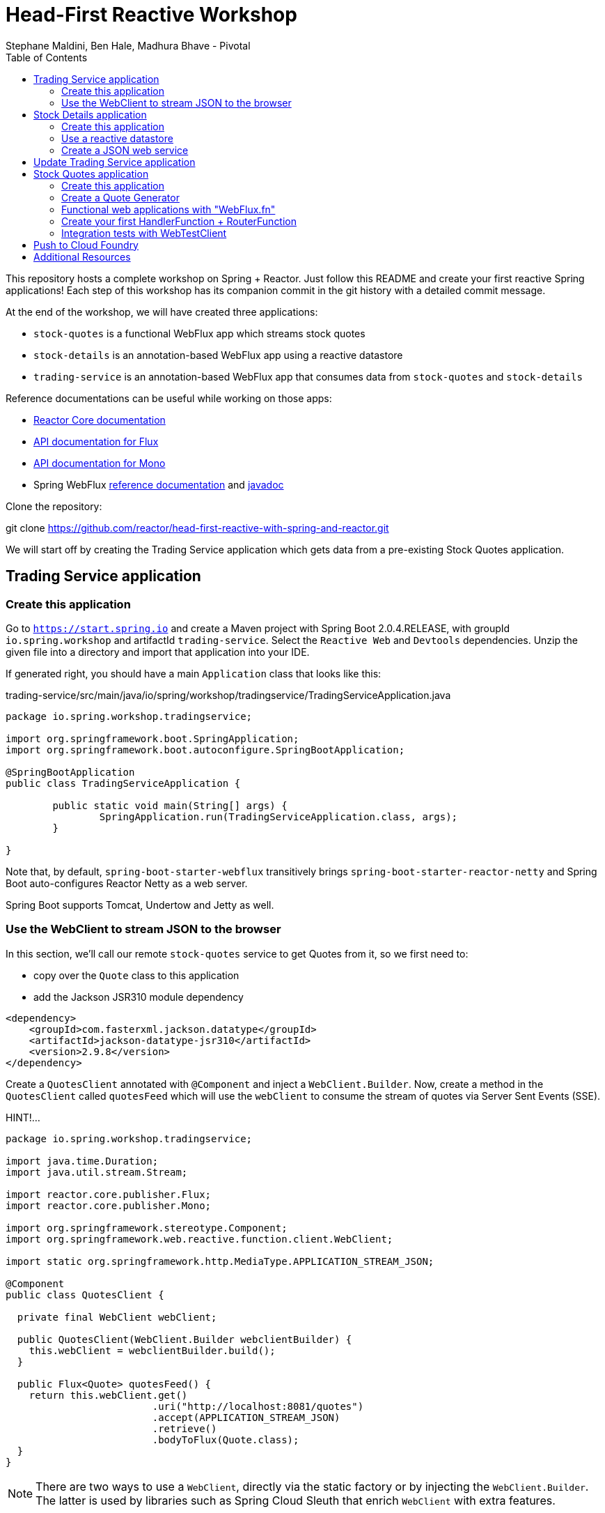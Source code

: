 = Head-First Reactive Workshop
Stephane Maldini, Ben Hale, Madhura Bhave - Pivotal
:sectanchors: true
:source-highlighter: prettify
:icons: font
:toc:
:spring-boot-version: 2.0.4.RELEASE
:spring-framework-version: 5.0.8.RELEASE
:reactor-version: BISMUTH-SR10
:spring-framework-doc-base: http://docs.spring.io/spring-framework/docs/{spring-framework-version}

This repository hosts a complete workshop on Spring + Reactor.
Just follow this README and create your first reactive Spring applications!
Each step of this workshop has its companion commit in the git history with a detailed commit message.

At the end of the workshop, we will have created three applications:

* `stock-quotes` is a functional WebFlux app which streams stock quotes
* `stock-details` is an annotation-based WebFlux app using a reactive datastore
* `trading-service` is an annotation-based WebFlux app that consumes data from `stock-quotes` and `stock-details`

Reference documentations can be useful while working on those apps:

* http://projectreactor.io/docs[Reactor Core documentation]
* https://projectreactor.io/docs/core/release/api/reactor/core/publisher/Flux.html[API documentation for Flux]
* https://projectreactor.io/docs/core/release/api/reactor/core/publisher/Mono.html[API documentation for Mono]
* Spring WebFlux
{spring-framework-doc-base}/spring-framework-reference/web.html#web-reactive[reference documentation]
and {spring-framework-doc-base}/javadoc-api/[javadoc]

Clone the repository:

git clone https://github.com/reactor/head-first-reactive-with-spring-and-reactor.git

We will start off by creating the Trading Service application which gets data from a pre-existing Stock Quotes application.

== Trading Service application

=== Create this application

Go to `https://start.spring.io` and create a Maven project with Spring Boot {spring-boot-version},
with groupId `io.spring.workshop` and artifactId `trading-service`. Select the `Reactive Web` and `Devtools` dependencies.
Unzip the given file into a directory and import that application into your IDE.

If generated right, you should have a main `Application` class that looks like this:

[source,java]
.trading-service/src/main/java/io/spring/workshop/tradingservice/TradingServiceApplication.java
----
package io.spring.workshop.tradingservice;

import org.springframework.boot.SpringApplication;
import org.springframework.boot.autoconfigure.SpringBootApplication;

@SpringBootApplication
public class TradingServiceApplication {

	public static void main(String[] args) {
		SpringApplication.run(TradingServiceApplication.class, args);
	}

}
----

Note that, by default, `spring-boot-starter-webflux` transitively brings `spring-boot-starter-reactor-netty`
and Spring Boot auto-configures Reactor Netty as a web server.

Spring Boot supports Tomcat, Undertow and Jetty as well.

=== Use the WebClient to stream JSON to the browser

In this section, we'll call our remote `stock-quotes` service to get Quotes from it, so we first need to:

* copy over the `Quote` class to this application
* add the Jackson JSR310 module dependency

[source, xml]
------
<dependency>
    <groupId>com.fasterxml.jackson.datatype</groupId>
    <artifactId>jackson-datatype-jsr310</artifactId>
    <version>2.9.8</version>
</dependency>
------

Create a `QuotesClient` annotated with `@Component` and inject a `WebClient.Builder`. Now, create a method in the `QuotesClient` called
`quotesFeed` which will use the `webClient` to consume the stream of quotes via Server Sent Events (SSE).


HINT!...

[source,java]
----------
package io.spring.workshop.tradingservice;

import java.time.Duration;
import java.util.stream.Stream;

import reactor.core.publisher.Flux;
import reactor.core.publisher.Mono;

import org.springframework.stereotype.Component;
import org.springframework.web.reactive.function.client.WebClient;

import static org.springframework.http.MediaType.APPLICATION_STREAM_JSON;

@Component
public class QuotesClient {

  private final WebClient webClient;

  public QuotesClient(WebClient.Builder webclientBuilder) {
    this.webClient = webclientBuilder.build();
  }

  public Flux<Quote> quotesFeed() {
    return this.webClient.get()
                         .uri("http://localhost:8081/quotes")
                         .accept(APPLICATION_STREAM_JSON)
                         .retrieve()
                         .bodyToFlux(Quote.class);
  }
}
----------

NOTE: There are two ways to use a `WebClient`, directly via the static factory or by injecting the `WebClient.Builder`.
The latter is used by libraries such as Spring Cloud Sleuth that enrich `WebClient` with extra features.

Now create a `QuotesController` annotated with `@Controller` and inject it with the `QuotesClient`.
Add a method that responds to `"GET /quotes/feed"` requests with the `"text/event-stream"` content-type,
with a `Flux<Quote>` as the response body. The data can be retrieved from the `quotesFeed` method on `QuotesClient`.

You can test it by starting both applications. First, start the Stock Quotes application.
It can be started from your IDE or with `mvn spring-boot:run` and it should run a Netty server on port 8081.
You should see in the logs something like:

HINT!!! ... The `QuotesController` should look like this : 

[source,java]
----
package io.spring.workshop.tradingservice;

import reactor.core.publisher.Flux;

import org.springframework.stereotype.Controller;
import org.springframework.web.bind.annotation.GetMapping;
import org.springframework.web.bind.annotation.ResponseBody;

import static org.springframework.http.MediaType.APPLICATION_JSON_VALUE;
import static org.springframework.http.MediaType.TEXT_EVENT_STREAM_VALUE;

@Controller
public class QuotesController {

  private final QuotesClient quotesClient;

  public QuotesController(QuotesClient quotesClient) {
    this.quotesClient = quotesClient;
  }

  @GetMapping(path = "/quotes/feed", produces = TEXT_EVENT_STREAM_VALUE)
  @ResponseBody
  public Flux<Quote> quotesFeed() {
    return this.quotesClient.quotesFeed();
  }
}
----

[source,bash]
----
INFO 2208 --- [  restartedMain] o.s.b.web.embedded.netty.NettyWebServer  : Netty started on port(s): 8081
INFO 2208 --- [  restartedMain] i.s.w.s.StockQuotesApplication           : Started StockQuotesApplication in 1.905 seconds (JVM running for 3.075)
----

Start the Trading Service application from your IDE or with `mvn spring-boot:run`. This should run a Netty server on port 8080.

[source,bash]
----
INFO 2208 --- [  restartedMain] o.s.b.web.embedded.netty.NettyWebServer  : Netty started on port(s): 8080
INFO 2208 --- [  restartedMain] i.s.w.t.TradingServiceApplication           : Started TradingServiceApplication in 1.905 seconds (JVM running for 3.075)
----

You can hit http://localhost:8080/quotes/feed to consume the stream of quotes.

Now, let's create another application that can provide the details for a trading company.

== Stock Details application

=== Create this application

Go to `https://start.spring.io` and create a Maven project with Spring Boot {spring-boot-version},
with groupId `io.spring.workshop` and artifactId `stock-details`. Select the `Reactive Web`, `Devtools`
and `Reactive Mongo` dependencies.

Unzip the given file into a directory and import that application into your IDE.

If generated right, you should have a main `Application` class that looks like this:

[source,java]
.stock-details/src/main/java/io/spring/workshop/stockdetails/StockDetailsApplication.java
----
package io.spring.workshop.stockdetails;

import org.springframework.boot.SpringApplication;
import org.springframework.boot.autoconfigure.SpringBootApplication;

@SpringBootApplication
public class StockDetailsApplication {

	public static void main(String[] args) {
		SpringApplication.run(StockDetailsApplication.class, args);
	}

}
----

Edit your `application.properties` file to start the server on port 8082.

[source,properties]
.stock-details/src/main/resources/application.properties
----
server.port=8082
spring.application.name=stock-details
----

=== Use a reactive datastore

In this application, we’ll use a MongoDB datastore with its reactive driver; for this workshop, we’ll use an in-memory instance of MongoDB. So add the following:

[source,xml]
.stock-details/pom.xml
----
<dependency>
      <groupId>de.flapdoodle.embed</groupId>
      <artifactId>de.flapdoodle.embed.mongo</artifactId>
</dependency>
----

We'd like to manage `TradingCompany` with our datastore.

[source,java]
.stock-details/src/main/java/io/spring/workshop/stockdetails/TradingCompany.java
----
package io.spring.workshop.stockdetails;

import org.springframework.data.annotation.Id;
import org.springframework.data.mongodb.core.mapping.Document;

@Document
public class TradingCompany {

  @Id
  private String id;

  private String description;

  private String ticker;

  public TradingCompany() {
  }

  public TradingCompany(String id, String description, String ticker) {
    this.id = id;
    this.description = description;
    this.ticker = ticker;
  }

  public TradingCompany(String description, String ticker) {
    this.description = description;
    this.ticker = ticker;
  }

  public String getId() {
    return id;
  }

  public void setId(String id) {
    this.id = id;
  }

  public String getDescription() {
    return description;
  }

  public void setDescription(String description) {
    this.description = description;
  }

  public String getTicker() {
    return ticker;
  }

  public void setTicker(String ticker) {
    this.ticker = ticker;
  }

  @Override
  public boolean equals(Object o) {
    if (this == o) return true;
    if (o == null || getClass() != o.getClass()) return false;

    TradingCompany that = (TradingCompany) o;

    if (!id.equals(that.id)) return false;
    return description.equals(that.description);
  }

  @Override
      public int hashCode() {
          int result = id.hashCode();
          result = 31 * result + description.hashCode();
          return result;
      }
}
----

Now create a `TradingCompanyRepository` interface that extends `ReactiveMongoRepository`.
Add a `findByTicker(String ticker)` method that returns a single `TradingCompany` in a reactive fashion.

HINT:

[source, java]
-----
package io.spring.workshop.stockdetails;

import reactor.core.publisher.Mono;

import org.springframework.data.mongodb.repository.ReactiveMongoRepository;

public interface TradingCompanyRepository extends ReactiveMongoRepository<TradingCompany, String> {

	Mono<TradingCompany> findByTicker(String ticker);

}
-----

We'd like to insert trading companies in our datastore when the application starts up. For that, create a `TradingCompanyCommandLineRunner`
component that implements Spring Boot's `CommandLineRunner`. In the `run` method, use the reactive repository
to insert `TradingCompany` instances in the datastore.

NOTE: Since the `run` method returns void, it expects a blocking implementation. This is why you should use the
`blockLast(Duration)` operator on the `Flux` returned by the repository when inserting data.
You can also `then().block(Duration)` to turn that `Flux` into a `Mono<Void>` that waits for completion.

HINT :

[source, java]
-----
package io.spring.workshop.stockdetails;

import java.time.Duration;
import java.util.Arrays;
import java.util.List;

import org.springframework.boot.CommandLineRunner;
import org.springframework.stereotype.Component;

@Component
public class TradingCompanyCommandLineRunner implements CommandLineRunner {

	private final TradingCompanyRepository repository;

	public TradingCompanyCommandLineRunner(TradingCompanyRepository repository) {
		this.repository = repository;
	}

	@Override
	public void run(String... strings) {
		List<TradingCompany> companies = Arrays.asList(
				new TradingCompany("Pivotal Software", "PVTL"),
				new TradingCompany("Dell Technologies", "DELL"),
				new TradingCompany("Google", "GOOG"),
				new TradingCompany("Microsoft", "MSFT"),
				new TradingCompany("Oracle", "ORCL"),
				new TradingCompany("Red Hat", "RHT"),
				new TradingCompany("Vmware", "VMW")
		);
		this.repository.insert(companies).blockLast(Duration.ofSeconds(30));
	}

}
-----

=== Create a JSON web service

We're now going to expose `TradingCompany` through a Controller.
First, create a `TradingCompanyController` annotated with `@RestController` and inject the `TradingCompanyRepository`.
Then add two new Controller methods in order to handle:

* GET requests to  `"/details"`, returning all `TradingCompany` instances, serializing them with content-type `"application/json"`
* GET requests to  `"/details/{ticker}"`, returning a single `TradingCompany` instance, serializing it with content-type `"application/json"`

Partial (!!) HINT :

[source, java]
-----
@GetMapping( path = "/details/{ticker}", produces = "application/json")
    public Mono<TradingCompany> getTicker(@PathVariable String ticker) {
        return repo.findByTicker( ticker );
    }
-----

It can be started from your IDE or with `mvn spring-boot:run` and it should run a Netty server on port 8082.
You should see in the logs something like:

[source,bash]
----
INFO 2208 --- [  restartedMain] o.s.b.web.embedded.netty.NettyWebServer  : Netty started on port(s): 8082
INFO 2208 --- [  restartedMain] i.s.w.s.StockDetailsApplication           : Started StockDetailsApplication in 1.905 seconds (JVM running for 3.075)
----

Now that we have an application that can return the details for a company with a given ticker, we can update the Trading Service application
to use those details and return a combination of the latest quote for that ticker along with the company's details.

== Update Trading Service application

We will first create a service that will use a `WebClient` to get data from the Stock Details application.
Create a `TradingCompanyClient` annotated with `@Component`.
Then add two methods:

* `findAllCompanies` will return a `Flux<TradingCompany>` by using the webClient to get data from the `/details` endpoint from the Stock details application
* `getTradingCompany` will return a `Mono<TradingCompany>` by using the webClient to get data from the `/details/{ticker}` endpoint from the Stock details application
  - If no trading company is found for the given ticker, the `Mono` will complete without any data. Instead, we will emit a `TickerNotFoundException` error using the `switchIfEmpty` operator.

Let's expose the two `TradingCompanyClient` methods with a local `TradingCompanyController`.

You might have updated an already running `TradingServiceApplication`. Since DevTools is present, you can just recompile to automatically restart the application.

You can test the new endpoints by hitting:

* http://localhost:8080/details to list all trading companies
* http://localhost:8080/details/MSFT to get details for a particular ticker
* http://localhost:8080/details/PIZZA to see what happens for an unknown ticker

Let's add a method called `getLatestQuote(String ticker)` on the `QuotesClient` which will get the latest quote for a given ticker from the quotes feed.

* Reuse `quotesFeed` to get the actual feed
* Filter the stream of quotes with quotes matching the given ticker
* Take the next matching quote
* If no matching quote is found within 15 seconds, then return a fallback `Quote` for the ticker.

Now, we want to combine data produced by `stock-quotes` and `stock-details` as a `TradingCompanySummary`.

Copy the following class to your project.

[source,java]
.trading-service/src/main/java/io/spring/workshop/tradingservice/TradingCompanySummary.java
----
package io.spring.workshop.tradingservice;

public class TradingCompanySummary {

    private final Quote latestQuote;

    private final TradingCompany tradingCompany;

    public TradingCompanySummary(TradingCompany tradingCompany, Quote latestQuote) {
        this.latestQuote = latestQuote;
        this.tradingCompany = tradingCompany;
    }

    public Quote getLatestQuote() {
        return latestQuote;
    }

    public TradingCompany getTradingCompany() {
        return tradingCompany;
    }
}
----

Now, add another method to the `QuotesController` which can handle requests to `/quotes/summary/{ticker}`.

* Use the `TradingCompanyClient` to get the details for the company with the given ticker
* Create a `TradingCompanySummary` by composing the details with the latest quote from the `QuotesClient`

TIP: You can compose two reactive results using `Mono.zip(monoA, monoB, biFunction)` or `monoA.zipWith(monoB, biFunction)`.

We need to handle the `TickerNotFoundException` emitted by the `TradingCompanyClient` as an HTTP 404.
You will need to create a method annotated with `@ExceptionHandler`.

Again, because of DevTools we can just recompile and test by hitting:

* http://localhost:8080/quotes/summary/MSFT to get the summary for a particular ticker
* http://localhost:8080/quotes/summary/PIZZA to test the 404 NOT FOUND an unknown ticker

Now, we will look at creating a functional-style WebFlux application by re-creating the Stock Quotes Application.
Fasten your seatbelt and remove the stock-quotes directory!

== Stock Quotes application

=== Create this application

Go to `https://start.spring.io` and create a Maven project with Spring Boot {spring-boot-version},
with groupId `io.spring.workshop` and artifactId `stock-quotes`. Select the `Reactive Web` and `Devtools`
dependencies.
Unzip the given file into a directory and import that application into your IDE.

If generated right, you should have a main `Application` class that looks like this:

[source,java]
.stock-quotes/src/main/java/io/spring/workshop/stockquotes/StockQuotesApplication.java
----
package io.spring.workshop.stockquotes;

import org.springframework.boot.SpringApplication;
import org.springframework.boot.autoconfigure.SpringBootApplication;

@SpringBootApplication
public class StockQuotesApplication {

	public static void main(String[] args) {
		SpringApplication.run(StockQuotesApplication.class, args);
	}

}
----

Edit your `application.properties` file to start the server on port 8081.

[source,properties]
.stock-quotes/src/main/resources/application.properties
----
server.port=8081
----

Launching it from your IDE or with `mvn spring-boot:run` should start a Netty server on port 8081.
You should see in the logs something like:

[source,bash]
----
INFO 2208 --- [  restartedMain] o.s.b.web.embedded.netty.NettyWebServer  : Netty started on port(s): 8081
INFO 2208 --- [  restartedMain] i.s.w.s.StockQuotesApplication           : Started StockQuotesApplication in 1.905 seconds (JVM running for 3.075)
----

=== Create a Quote Generator

To simulate real stock values, we'll create a generator that emits such values at a specific interval.
Copy the following classes to your project.

[source,java]
.stock-quotes/src/main/java/io/spring/workshop/stockquotes/Quote.java
----
package io.spring.workshop.stockquotes;

import java.math.BigDecimal;
import java.math.MathContext;
import java.time.Instant;

public class Quote {

  private static final MathContext MATH_CONTEXT = new MathContext(2);

  private String ticker;

  private BigDecimal price;

  private Instant instant = Instant.now();

  public Quote() {
  }

  public Quote(String ticker, BigDecimal price) {
    this.ticker = ticker;
    this.price = price;
  }

  public Quote(String ticker, Double price) {
    this(ticker, new BigDecimal(price, MATH_CONTEXT));
  }

  public String getTicker() {
    return ticker;
  }

  public void setTicker(String ticker) {
    this.ticker = ticker;
  }

  public BigDecimal getPrice() {
    return price;
  }

  public void setPrice(BigDecimal price) {
    this.price = price;
  }

  public Instant getInstant() {
    return instant;
  }

  public void setInstant(Instant instant) {
    this.instant = instant;
  }

  @Override
  public String toString() {
    return "Quote{" +
        "ticker='" + ticker + '\'' +
        ", price=" + price +
        ", instant=" + instant +
        '}';
  }
}
----

[source,java]
.stock-quotes/src/main/java/io/spring/workshop/stockquotes/QuoteGenerator.java
----
package io.spring.workshop.stockquotes;

import java.math.BigDecimal;
import java.math.MathContext;
import java.time.Duration;
import java.time.Instant;
import java.util.ArrayList;
import java.util.HashMap;
import java.util.List;
import java.util.Random;
import java.util.stream.Collectors;

import reactor.core.publisher.Flux;

import org.springframework.stereotype.Component;

@Component
public class QuoteGenerator {

    private final MathContext mathContext = new MathContext(2);

    private final Random random = new Random();

    private final List<Quote> prices = new ArrayList<>();

    private final Flux<Quote> quoteStream;

    /**
     * Bootstraps the generator with tickers and initial prices
     */
    public QuoteGenerator() {
        initializeQuotes();
        this.quoteStream = getQuoteStream();
    }

    public Flux<Quote> fetchQuoteStream() {
        return quoteStream;
    }

    private void initializeQuotes() {
        this.prices.add(new Quote("PVTL", 82.26));
        this.prices.add(new Quote("DELL", 63.74));
        this.prices.add(new Quote("GOOG", 847.24));
        this.prices.add(new Quote("MSFT", 65.11));
        this.prices.add(new Quote("ORCL", 45.71));
        this.prices.add(new Quote("RHT", 84.29));
        this.prices.add(new Quote("VMW", 92.21));
    }


    private Flux<Quote> getQuoteStream() {
        return Flux.interval(Duration.ofMillis(200))
                .onBackpressureDrop()
                .map(this::generateQuotes)
                .flatMap(Flux::fromIterable)
                .share();
    }

    private List<Quote> generateQuotes(long i) {
        Instant instant = Instant.now();
        return prices.stream()
                .map(baseQuote -> {
                    BigDecimal priceChange = baseQuote.getPrice()
                            .multiply(new BigDecimal(0.05 * this.random.nextDouble()), this.mathContext);

                    Quote result = new Quote(baseQuote.getTicker(), baseQuote.getPrice().add(priceChange));
                    result.setInstant(instant);
                    return result;
                })
                .collect(Collectors.toList());
    }
}
----

Because we're working with `java.time.Instant` and Jackson, we should import the dedicated module in our app.

NOTE: The `QuoteGenerator` instantiates a `Flux<Quote>` that emits a `Quote` every 200 msec and can be **shared** between
multiple subscribers (look at the `Flux` operators for that). This instance is kept as an attribute for reusability.

[source,xml]
.stock-quotes/pom.xml
----
<dependency>
      <groupId>com.fasterxml.jackson.datatype</groupId>
      <artifactId>jackson-datatype-jsr310</artifactId>
</dependency>
----

=== Functional web applications with "WebFlux.fn"

Spring WebFlux comes in two flavors of web applications: annotation based and functional.
For this first application, we'll use the functional variant.

Incoming HTTP requests are handled by a `HandlerFunction`, which is essentially a function
that takes a ServerRequest and returns a `Mono<ServerResponse>`. The annotation counterpart
to a handler function would be a Controller method.

But how are those incoming requests are routed to the right handler?

We're using a `RouterFunction`, which is a function that takes a `ServerRequest`, and returns
a `Mono<HandlerFunction>`. If a request matches a particular route, a handler function is returned;
otherwise it returns an empty `Mono`. The `RouterFunction` has a similar purpose as the `@RequestMapping`
annotation in `@Controller` classes.

Take a look at the code samples in
{spring-framework-doc-base}/spring-framework-reference/web.html#web-reactive-server-functional[the Spring WebFlux.fn reference documentation]

=== Create your first HandlerFunction + RouterFunction

First, create a `QuoteHandler` class and mark is as a `@Component`;this class will have all our handler functions as methods.
Let's inject our `QuoteGenerator` instance in our `QuoteHandler`.

Now create a `streamQuotes` handler that streams the generated quotes with the `"application/stream+json"` content type.

To route requests to that handler, you need to expose a `RouterFunction` to Spring Boot.
Create a `QuoteRouter` configuration class (i.e. annotated with `@Configuration`)
that creates a bean of type `RouterFunction<ServerResponse>`.

Modify that class so that GET requests to `"/quotes"` are routed to the handler you just implemented.

TIP: Since `QuoteHandler` is a component, you can inject it in `@Bean` methods as a method parameter.

Your application should now behave like this:

[source,bash]
----
$ curl http://localhost:8081/quotes -i -H "Accept: application/stream+json"
HTTP/1.1 200 OK
transfer-encoding: chunked
Content-Type: application/stream+json

{"ticker":"CTXS","price":84.0,"instant":1494841666.633000000}
{"ticker":"DELL","price":67.1,"instant":1494841666.834000000}
{"ticker":"GOOG","price":869,"instant":1494841667.034000000}
{"ticker":"MSFT","price":66.5,"instant":1494841667.231000000}
{"ticker":"ORCL","price":46.13,"instant":1494841667.433000000}
{"ticker":"RHT","price":86.9,"instant":1494841667.634000000}
{"ticker":"VMW","price":93.7,"instant":1494841667.833000000}
----

=== Integration tests with WebTestClient

Spring WebFlux (actually the `spring-test` module) includes a `WebTestClient`
that can be used to test WebFlux server endpoints with or without a running server.
Tests without a running server are comparable to MockMvc from Spring MVC where mock request
and response are used instead of connecting over the network using a socket.
The WebTestClient however can also perform tests against a running server.

You can check that your last endpoint is working properly with the following
integration test:

[source,java]
.stock-quotes/src/test/java/io/spring/workshop/stockquotes/StockQuotesApplicationTests.java
----
package io.spring.workshop.stockquotes;

import java.util.List;

import org.junit.Test;
import org.junit.runner.RunWith;

import org.springframework.beans.factory.annotation.Autowired;
import org.springframework.boot.test.context.SpringBootTest;
import org.springframework.http.MediaType;
import org.springframework.test.context.junit4.SpringRunner;
import org.springframework.test.web.reactive.server.WebTestClient;

import static org.assertj.core.api.Assertions.assertThat;

@RunWith(SpringRunner.class)
//  We create a `@SpringBootTest`, starting an actual server on a `RANDOM_PORT`
@SpringBootTest(webEnvironment = SpringBootTest.WebEnvironment.RANDOM_PORT)
public class StockQuotesApplicationTests {

  // Spring Boot will create a `WebTestClient` for you,
  // already configure and ready to issue requests against "localhost:RANDOM_PORT"
  @Autowired
  private WebTestClient webTestClient;

  @Test
  public void fetchQuotes() {
    List<Quote> result =
        webTestClient
        // We then create a GET request to test an endpoint
        .get().uri("/quotes")
        .accept(MediaType.APPLICATION_STREAM_JSON)
        .exchange()
        // and use the dedicated DSL to test assertions against the response
        .expectStatus().isOk()
        .expectHeader().contentType(MediaType.APPLICATION_STREAM_JSON)
        .returnResult(Quote.class)
        .getResponseBody()
        .take(20)
        .collectList()
        .block();

    assertThat(result).allSatisfy(quote -> assertThat(quote.getPrice()).isPositive());
  }
}
----


== Push to Cloud Foundry

First we're going to need a manifest for the `stock-quotes app.  It should look like this :

[source, bash]
----
---
applications:
- name: stock-quotes
  memory: 1024M
  random-route: true
  instances: 1
  path: ./target/stock-quotes-0.0.1-SNAPSHOT.jar
  buildpacks:
  - java_buildpack_offline
  stack: cflinuxfs3
  timeout: 180 # to give time for the data to import
  env:
    JAVA_OPTS: -Djava.security.egd=file:///dev/urandom
  services:
  - service-registry
----

== Additional Resources

Talks on Spring Reactive:

* https://content.pivotal.io/springone-platform-2017/designing-implementing-and-using-reactive-apis-ben-hale-paul-harris[Designing, Implementing, and Using Reactive APIs (Ben Hale, Paul Harris)]
* https://content.pivotal.io/springone-platform-2017/reactive-spring-josh-long-mark-heckler[Reactive Spring (Josh Long, Mark Heckler)]

Hands-on Reactor:

* https://github.com/reactor/lite-rx-api-hands-on[Reactor Hands-on]
